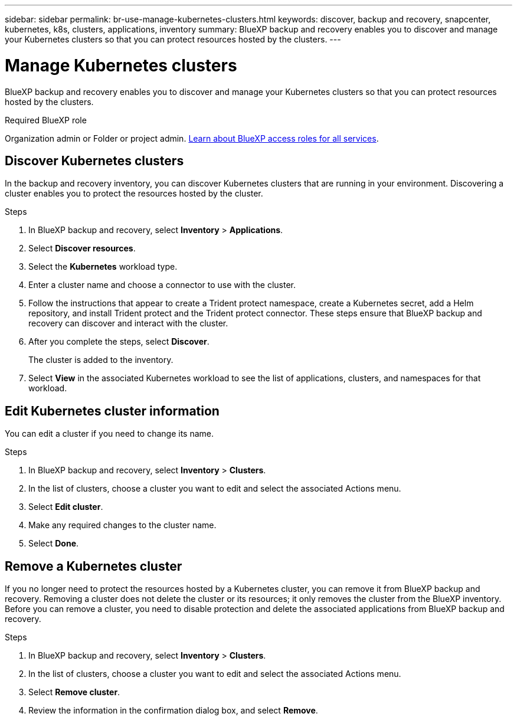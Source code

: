 ---
sidebar: sidebar
permalink: br-use-manage-kubernetes-clusters.html
keywords: discover, backup and recovery, snapcenter, kubernetes, k8s, clusters, applications, inventory
summary: BlueXP backup and recovery enables you to discover and manage your Kubernetes clusters so that you can protect resources hosted by the clusters. 
---

= Manage Kubernetes clusters 
:hardbreaks:
:nofooter:
:icons: font
:linkattrs:
:imagesdir: ./media/

[.lead]
BlueXP backup and recovery enables you to discover and manage your Kubernetes clusters so that you can protect resources hosted by the clusters. 

.Required BlueXP role

Organization admin or Folder or project admin. https://docs.netapp.com/us-en/bluexp-setup-admin/reference-iam-predefined-roles.html[Learn about BlueXP access roles for all services^].

== Discover Kubernetes clusters
In the backup and recovery inventory, you can discover Kubernetes clusters that are running in your environment. Discovering a cluster enables you to protect the resources hosted by the cluster.

.Steps

. In BlueXP backup and recovery, select *Inventory* > *Applications*.
. Select *Discover resources*.
. Select the *Kubernetes* workload type.
. Enter a cluster name and choose a connector to use with the cluster.
. Follow the instructions that appear to create a Trident protect namespace, create a Kubernetes secret, add a Helm repository, and install Trident protect and the Trident protect connector. These steps ensure that BlueXP backup and recovery can discover and interact with the cluster.
. After you complete the steps, select *Discover*.
+
The cluster is added to the inventory.
. Select *View* in the associated Kubernetes workload to see the list of applications, clusters, and namespaces for that workload.


== Edit Kubernetes cluster information
You can edit a cluster if you need to change its name. 

.Steps

. In BlueXP backup and recovery, select *Inventory* > *Clusters*.
. In the list of clusters, choose a cluster you want to edit and select the associated Actions menu.
. Select *Edit cluster*.
. Make any required changes to the cluster name.
. Select *Done*.

== Remove a Kubernetes cluster
If you no longer need to protect the resources hosted by a Kubernetes cluster, you can remove it from BlueXP backup and recovery. Removing a cluster does not delete the cluster or its resources; it only removes the cluster from the BlueXP inventory. Before you can remove a cluster, you need to disable protection and delete the associated applications from BlueXP backup and recovery.

.Steps

. In BlueXP backup and recovery, select *Inventory* > *Clusters*.
. In the list of clusters, choose a cluster you want to edit and select the associated Actions menu.
. Select *Remove cluster*.
. Review the information in the confirmation dialog box, and select *Remove*.